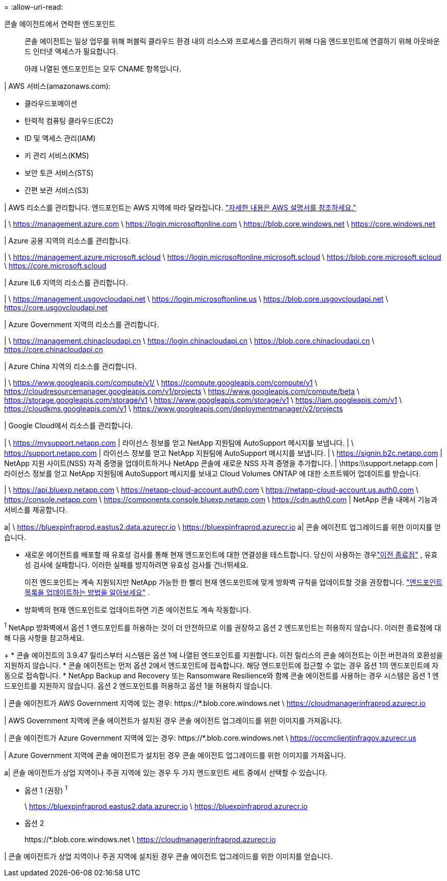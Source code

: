 = 
:allow-uri-read: 


콘솔 에이전트에서 연락한 엔드포인트:: 콘솔 에이전트는 일상 업무를 위해 퍼블릭 클라우드 환경 내의 리소스와 프로세스를 관리하기 위해 다음 엔드포인트에 연결하기 위해 아웃바운드 인터넷 액세스가 필요합니다.
+
--
아래 나열된 엔드포인트는 모두 CNAME 항목입니다.

--


| AWS 서비스(amazonaws.com):

* 클라우드포메이션
* 탄력적 컴퓨팅 클라우드(EC2)
* ID 및 액세스 관리(IAM)
* 키 관리 서비스(KMS)
* 보안 토큰 서비스(STS)
* 간편 보관 서비스(S3)


| AWS 리소스를 관리합니다.  엔드포인트는 AWS 지역에 따라 달라집니다. https://docs.aws.amazon.com/general/latest/gr/rande.html["자세한 내용은 AWS 설명서를 참조하세요."^]

| \ https://management.azure.com \ https://login.microsoftonline.com \ https://blob.core.windows.net \ https://core.windows.net

| Azure 공용 지역의 리소스를 관리합니다.

| \ https://management.azure.microsoft.scloud \ https://login.microsoftonline.microsoft.scloud \ https://blob.core.microsoft.scloud \ https://core.microsoft.scloud

| Azure IL6 지역의 리소스를 관리합니다.

| \ https://management.usgovcloudapi.net \ https://login.microsoftonline.us \ https://blob.core.usgovcloudapi.net \ https://core.usgovcloudapi.net

| Azure Government 지역의 리소스를 관리합니다.

| \ https://management.chinacloudapi.cn \ https://login.chinacloudapi.cn \ https://blob.core.chinacloudapi.cn \ https://core.chinacloudapi.cn

| Azure China 지역의 리소스를 관리합니다.

| \ https://www.googleapis.com/compute/v1/ \ https://compute.googleapis.com/compute/v1 \ https://cloudresourcemanager.googleapis.com/v1/projects \ https://www.googleapis.com/compute/beta \ https://storage.googleapis.com/storage/v1 \ https://www.googleapis.com/storage/v1 \ https://iam.googleapis.com/v1 \ https://cloudkms.googleapis.com/v1 \ https://www.googleapis.com/deploymentmanager/v2/projects

| Google Cloud에서 리소스를 관리합니다.

| \ https://mysupport.netapp.com | 라이선스 정보를 얻고 NetApp 지원팀에 AutoSupport 메시지를 보냅니다. | \ https://support.netapp.com | 라이선스 정보를 얻고 NetApp 지원팀에 AutoSupport 메시지를 보냅니다. | \ https://signin.b2c.netapp.com | NetApp 지원 사이트(NSS) 자격 증명을 업데이트하거나 NetApp 콘솔에 새로운 NSS 자격 증명을 추가합니다. | \https:\\support.netapp.com | 라이선스 정보를 얻고 NetApp 지원팀에 AutoSupport 메시지를 보내고 Cloud Volumes ONTAP 에 대한 소프트웨어 업데이트를 받습니다.

| \ https://api.bluexp.netapp.com \ https://netapp-cloud-account.auth0.com \ https://netapp-cloud-account.us.auth0.com \ https://console.netapp.com \ https://components.console.bluexp.netapp.com \ https://cdn.auth0.com | NetApp 콘솔 내에서 기능과 서비스를 제공합니다.

a| \ https://bluexpinfraprod.eastus2.data.azurecr.io \ https://bluexpinfraprod.azurecr.io a| 콘솔 에이전트 업그레이드를 위한 이미지를 얻습니다.

* 새로운 에이전트를 배포할 때 유효성 검사를 통해 현재 엔드포인트에 대한 연결성을 테스트합니다.  당신이 사용하는 경우link:link:reference-networking-saas-console-previous.html["이전 종료점"] , 유효성 검사에 실패합니다.  이러한 실패를 방지하려면 유효성 검사를 건너뛰세요.
+
이전 엔드포인트는 계속 지원되지만 NetApp 가능한 한 빨리 현재 엔드포인트에 맞게 방화벽 규칙을 업데이트할 것을 권장합니다. link:reference-networking-saas-console-previous.html#update-endpoint-list["엔드포인트 목록을 업데이트하는 방법을 알아보세요"] .

* 방화벽의 현재 엔드포인트로 업데이트하면 기존 에이전트도 계속 작동합니다.


^1^ NetApp 방화벽에서 옵션 1 엔드포인트를 허용하는 것이 더 안전하므로 이를 권장하고 옵션 2 엔드포인트는 허용하지 않습니다.  이러한 종료점에 대해 다음 사항을 참고하세요.

+ * 콘솔 에이전트의 3.9.47 릴리스부터 시스템은 옵션 1에 나열된 엔드포인트를 지원합니다.  이전 릴리스의 콘솔 에이전트는 이전 버전과의 호환성을 지원하지 않습니다.  * 콘솔 에이전트는 먼저 옵션 2에서 엔드포인트에 접속합니다.  해당 엔드포인트에 접근할 수 없는 경우 옵션 1의 엔드포인트에 자동으로 접속합니다.  * NetApp Backup and Recovery 또는 Ransomware Resilience와 함께 콘솔 에이전트를 사용하는 경우 시스템은 옵션 1 엔드포인트를 지원하지 않습니다.  옵션 2 엔드포인트를 허용하고 옵션 1을 허용하지 않습니다.

| 콘솔 에이전트가 AWS Government 지역에 있는 경우: \https://*.blob.core.windows.net \ https://cloudmanagerinfraprod.azurecr.io

| AWS Government 지역에 콘솔 에이전트가 설치된 경우 콘솔 에이전트 업그레이드를 위한 이미지를 가져옵니다.

| 콘솔 에이전트가 Azure Government 지역에 있는 경우: \https://*.blob.core.windows.net \ https://occmclientinfragov.azurecr.us

| Azure Government 지역에 콘솔 에이전트가 설치된 경우 콘솔 에이전트 업그레이드를 위한 이미지를 가져옵니다.

a| 콘솔 에이전트가 상업 지역이나 주권 지역에 있는 경우 두 가지 엔드포인트 세트 중에서 선택할 수 있습니다.

* 옵션 1 (권장) ^1^
+
\ https://bluexpinfraprod.eastus2.data.azurecr.io \ https://bluexpinfraprod.azurecr.io

* 옵션 2
+
\https://*.blob.core.windows.net \ https://cloudmanagerinfraprod.azurecr.io



| 콘솔 에이전트가 상업 지역이나 주권 지역에 설치된 경우 콘솔 에이전트 업그레이드를 위한 이미지를 얻습니다.
